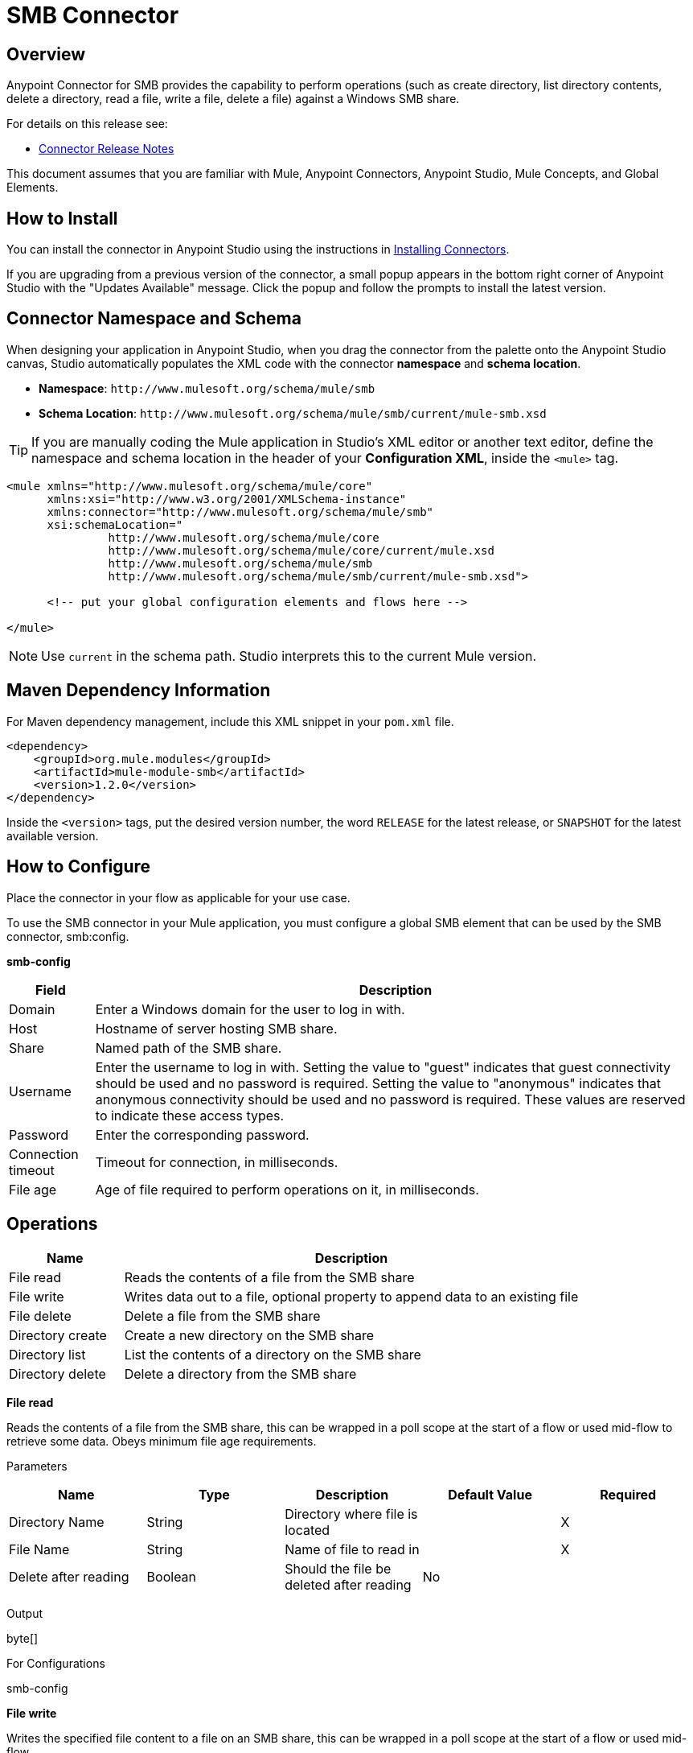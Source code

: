 = SMB Connector

toc::[]


[[overview]]
== Overview


Anypoint Connector for SMB provides the capability to perform operations (such as create directory, list directory contents, delete a directory, read a file, write a file, delete a file) against a Windows SMB share.

For details on this release see:

* link:/doc/release-notes.adoc[Connector Release Notes]

This document assumes that you are familiar with Mule, Anypoint Connectors, Anypoint Studio, Mule Concepts, and Global Elements.

[[install]]
== How to Install

You can install the connector in Anypoint Studio using the instructions in
link:https://docs.mulesoft.com/mule-runtime/3.9/installing-connectors[Installing Connectors].

If you are upgrading from a previous version of the connector, a small popup appears in the bottom right corner of Anypoint Studio with the "Updates Available" message. Click the popup and follow the prompts to install the latest version.

[[ns-schema]]
== Connector Namespace and Schema

When designing your application in Anypoint Studio, when you drag the connector from the palette onto the Anypoint Studio canvas, Studio automatically populates the XML code with the connector *namespace* and *schema location*.

* *Namespace*: `+http://www.mulesoft.org/schema/mule/smb+` +
* *Schema Location*: `+http://www.mulesoft.org/schema/mule/smb/current/mule-smb.xsd+`

[TIP]
If you are manually coding the Mule application in Studio's XML editor or another text editor, define the namespace and schema location in the header of your *Configuration XML*, inside the `<mule>` tag.

[source, xml, linenums]
----
<mule xmlns="http://www.mulesoft.org/schema/mule/core"
      xmlns:xsi="http://www.w3.org/2001/XMLSchema-instance"
      xmlns:connector="http://www.mulesoft.org/schema/mule/smb"
      xsi:schemaLocation="
               http://www.mulesoft.org/schema/mule/core
               http://www.mulesoft.org/schema/mule/core/current/mule.xsd
               http://www.mulesoft.org/schema/mule/smb
               http://www.mulesoft.org/schema/mule/smb/current/mule-smb.xsd">

      <!-- put your global configuration elements and flows here -->

</mule>
----

NOTE: Use `current` in the schema path. Studio interprets this to the current Mule version.

[[maven]]
== Maven Dependency Information

For Maven dependency management, include this XML snippet in your `pom.xml` file.

[source,xml,linenums]
----
<dependency>
    <groupId>org.mule.modules</groupId>
    <artifactId>mule-module-smb</artifactId>
    <version>1.2.0</version>
</dependency>
----

Inside the `<version>` tags, put the desired version number, the word `RELEASE` for the latest release, or `SNAPSHOT` for the latest available version.

[[configure]]
== How to Configure

Place the connector in your flow as applicable for your use case.

To use the SMB connector in your Mule application, you must configure a global SMB element that can be used by the SMB connector, smb:config.

*smb-config*

[%header%autowidth.spread]
|===
|Field |Description
|Domain |Enter a Windows domain for the user to log in with.
|Host |Hostname of server hosting SMB share.
|Share |Named path of the SMB share.
|Username |Enter the username to log in with. Setting the value to "guest" indicates that guest connectivity should be used and no password is required. Setting the value to "anonymous" indicates that anonymous connectivity should be used and no password is required. These values are reserved to indicate these access types.
|Password |Enter the corresponding password.
|Connection timeout |Timeout for connection, in milliseconds.
|File age |Age of file required to perform operations on it, in milliseconds.
|===


[[operations]]
== Operations

[%header,cols="20%,80%"]
|===
|Name |Description
|File read |Reads the contents of a file from the SMB share
|File write |Writes data out to a file, optional property to append data to an existing file
|File delete |Delete a file from the SMB share
|Directory create |Create a new directory on the SMB share
|Directory list |List the contents of a directory on the SMB share
|Directory delete |Delete a directory from the SMB share
|===

*File read*

Reads the contents of a file from the SMB share, this can be wrapped in a poll scope at the start of a flow or used mid-flow to retrieve some data. Obeys minimum file age requirements.

Parameters

[%header,cols="20%,20%,20%,20%,20%"]
|===
|Name |Type |Description |Default Value |Required
|Directory Name |String |Directory where file is located | |X
|File Name |String |Name of file to read in | |X
|Delete after reading |Boolean |Should the file be deleted after reading |No |
|===

Output

byte[]

For Configurations

smb-config

*File write*

Writes the specified file content to a file on an SMB share, this can be wrapped in a poll scope at the start of a flow or used mid-flow.

Parameters

[%header,cols="20%,20%,20%,20%,20%"]
|===
|Name |Type |Description |Default Value |Required
|Directory Name |String |Directory where file is located | |X
|File Name |String |Name of file to write to | |X
|File content reference |String or InputStream or byte[] |Content to write to file |#[payload] |X
|Encoding | |character encoding of contents to write |UTF-8 |X for String content
|Append to file |Boolean |Should the content be appended to the file otherwise overwrite content |No |
|===

Output

void

For Configurations

smb-config

*File delete*

Delete the specified file from the SMB share, this can be wrapped in a poll scope at the start of a flow or used mid-flow. Returns true if successful.  Obeys minimum file age requirements.

Parameters

[%header,cols="20%,20%,20%,20%,20%"]
|===
|Name |Type |Description |Default Value |Required
|Directory Name |String |Directory where file is located | |X
|File Name |String |Name of file to delete | |X
|===

Output

boolean

For Configurations

smb-config

*Directory create*

Create the specified directory on the SMB share, this can be wrapped in a poll scope at the start of a flow or used mid-flow. Returns true if successful.

Parameters

[%header,cols="20%,20%,20%,20%,20%"]
|===
|Name |Type |Description |Default Value |Required
|Directory Name |String |Name of directory to create | |X
|===

Output

boolean

For Configurations

smb-config

*Directory list*

List the contents of specified directory from the SMB share, this can be wrapped in a poll scope at the start of a flow or used mid-flow. Results include only items that are older than the minimum file age.

Parameters

[%header,cols="20%,20%,20%,20%,20%"]
|===
|Name |Type |Description |Default Value |Required
|Directory Name |String |Name of directory to search in | |X
|Wildcard |String |DOS style wildcard filter |*.* |
|===

Output

List<String>

For Configurations

smb-config

*Directory delete*

Delete the specified directory from the SMB share, this can be wrapped in a poll scope at the start of a flow or used mid-flow. Returns true if successful.

Parameters

[%header,cols="20%,20%,20%,20%,20%"]
|===
|Name |Type |Description |Default Value |Required
|Directory Name |String |Name of directory to delete | |X
|Recursive delete |Boolean |Should the delete be executed recursively |No |
|===

Output

boolean

For Configurations

smb-config

